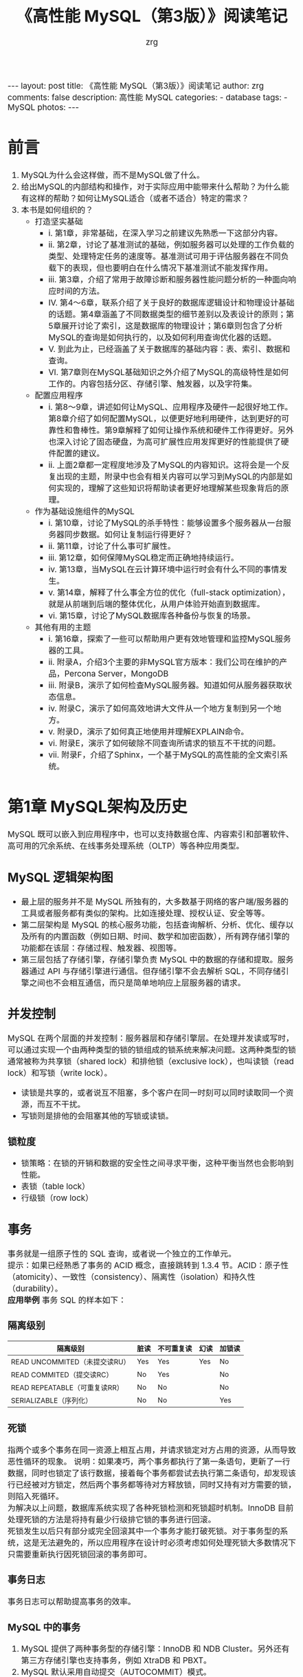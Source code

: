 #+TITLE:     《高性能 MySQL（第3版）》阅读笔记
#+AUTHOR:    zrg
#+EMAIL:     zrg1390556487@gmail.com
#+LANGUAGE:  cn
#+OPTIONS:   H:6 num:t toc:nil \n:nil @:t ::t |:t ^:nil -:t f:t *:t <:t
#+OPTIONS:   TeX:t LaTeX:t skip:nil d:nil todo:t pri:nil tags:not-in-toc
#+INFOJS_OPT: view:plain toc:t ltoc:t mouse:underline buttons:0 path:http://202.203.132.245/~20121156044/.org-info.js />
#+HTML_HEAD: <link rel="stylesheet" type="text/css" href="http://202.203.132.245/~20121156044/.org-manual.css" />
#+EXPORT_SELECT_TAGS: export
#+HTML_HEAD_EXTRA: <style>body {font-size:14pt} code {font-weight:bold;font-size:100%; color:darkblue}</style>
#+EXPORT_EXCLUDE_TAGS: noexport
#+LINK_UP:
#+LINK_HOME:
#+XSLT:

#+BEGIN_EXPORT HTML
---
layout: post
title: 《高性能 MySQL（第3版）》阅读笔记
author: zrg
comments: false
description: 高性能 MySQL
categories:
- database
tags:
- MySQL
photos:
---
#+END_EXPORT

# (setq org-export-html-use-infojs nil)

# (setq org-export-html-style nil)

* 前言
  1. MySQL为什么会这样做，而不是MySQL做了什么。
  2. 给出MySQL的内部结构和操作，对于实际应用中能带来什么帮助？为什么能有这样的帮助？如何让MySQL适合（或者不适合）特定的需求？
  3. 本书是如何组织的？
     + 打造坚实基础
       + i. 第1章，非常基础，在深入学习之前建议先熟悉一下这部分内容。
       + ii. 第2章，讨论了基准测试的基础，例如服务器可以处理的工作负载的类型、处理特定任务的速度等。基准测试可用于评估服务器在不同负载下的表现，但也要明白在什么情况下基准测试不能发挥作用。
       + iii. 第3章，介绍了常用于故障诊断和服务器性能问题分析的一种面向响应时间的方法。
       + IV. 第4～6章，联系介绍了关于良好的数据库逻辑设计和物理设计基础的话题。第4章涵盖了不同数据类型的细节差别以及表设计的原则；第5章展开讨论了索引，这是数据库的物理设计；第6章则包含了分析MySQL的查询是如何执行的，以及如何利用查询优化器的话题。
       + V. 到此为止，已经涵盖了关于数据库的基础内容：表、索引、数据和查询。
       + VI. 第7章则在MySQL基础知识之外介绍了MySQL的高级特性是如何工作的。内容包括分区、存储引擎、触发器，以及字符集。
     + 配置应用程序
       + i. 第8～9章，讲述如何让MySQL、应用程序及硬件一起很好地工作。第8章介绍了如何配置MySQL，以便更好地利用硬件，达到更好的可靠性和鲁棒性。第9章解释了如何让操作系统和硬件工作得更好。另外也深入讨论了固态硬盘，为高可扩展性应用发挥更好的性能提供了硬件配置的建议。
       + ii. 上面2章都一定程度地涉及了MySQL的内容知识。这将会是一个反复出现的主题，附录中也会有相关内容可以学习到MySQL的内部是如何实现的，理解了这些知识将帮助读者更好地理解某些现象背后的原理。
     + 作为基础设施组件的MySQL
       + i. 第10章，讨论了MySQL的杀手特性：能够设置多个服务器从一台服务器同步数据。如何让复制运行得更好？
       + ii. 第11章，讨论了什么事可扩展性。
       + iii. 第12章，如何保障MySQL稳定而正确地持续运行。
       + iv. 第13章，当MySQL在云计算环境中运行时会有什么不同的事情发生。
       + v. 第14章，解释了什么事全方位的优化（full-stack optimization），就是从前端到后端的整体优化，从用户体验开始直到数据库。
       + vi. 第15章，讨论了MySQL数据库各种备份与恢复的场景。
     + 其他有用的主题
       + i. 第16章，探索了一些可以帮助用户更有效地管理和监控MySQL服务器的工具。
       + ii. 附录A，介绍3个主要的非MySQL官方版本：我们公司在维护的产品，Percona Server，MongoDB
       + iii. 附录B，演示了如何检查MySQL服务器。知道如何从服务器获取状态信息。
       + iv. 附录C，演示了如何高效地讲大文件从一个地方复制到另一个地方。
       + v. 附录D，演示了如何真正地使用并理解EXPLAIN命令。
       + vi. 附录E，演示了如何破除不同查询所请求的锁互不干扰的问题。
       + vii. 附录F，介绍了Sphinx，一个基于MySQL的高性能的全文索引系统。
* 第1章 MySQL架构及历史
  MySQL 既可以嵌入到应用程序中，也可以支持数据仓库、内容索引和部署软件、高可用的冗余系统、在线事务处理系统（OLTP）等各种应用类型。
  \\
  [[file:{{site.url}}/assets/images/high_mysql_1-1.png]]
** MySQL 逻辑架构图
   [[file:{{site.url}}/assets/images/high_mysql_1-2.png]]

   + 最上层的服务并不是 MySQL 所独有的，大多数基于网络的客户端/服务器的工具或者服务都有类似的架构。比如连接处理、授权认证、安全等等。
   + 第二层架构是 MySQL 的核心服务功能，包括查询解析、分析、优化、缓存以及所有的内置函数（例如日期、时间、数学和加密函数），所有跨存储引擎的功能都在该层：存储过程、触发器、视图等。
   + 第三层包括了存储引擎，存储引擎负责 MySQL 中的数据的存储和提取。服务器通过 API 与存储引擎进行通信。但存储引擎不会去解析 SQL，不同存储引擎之间也不会相互通信，而只是简单地响应上层服务器的请求。

** 并发控制
   MySQL 在两个层面的并发控制：服务器层和存储引擎层。在处理并发读或写时，可以通过实现一个由两种类型的锁的锁组成的锁系统来解决问题。这两种类型的锁通常被称为共享锁（shared lock）和排他锁（exclusive lock），也叫读锁（read lock）和写锁（write lock）。
   + 读锁是共享的，或者说互不阻塞，多个客户在同一时刻可以同时读取同一个资源，而互不干扰。
   + 写锁则是排他的会阻塞其他的写锁或读锁。

*** 锁粒度
    + 锁策略：在锁的开销和数据的安全性之间寻求平衡，这种平衡当然也会影响到性能。
    + 表锁（table lock）
    + 行级锁（row lock）
** 事务
   事务就是一组原子性的 SQL 查询，或者说一个独立的工作单元。
   \\
   提示：如果已经熟悉了事务的 ACID 概念，直接跳转到 1.3.4 节。ACID：原子性（atomicity）、一致性（consistency）、隔离性（isolation）和持久性（durability）。
   \\
   *应用举例*
   [[file:{{site.url}}/assets/images/high_mysql_1-3.png]]
   事务 SQL 的样本如下：
   [[file:{{site.url}}/assets/images/high_mysql_1-4.png]]

*** 隔离级别
    | 隔离级别                      | 脏读 | 不可重复读 | 幻读 | 加锁读 |
    |-------------------------------+------+------------+------+--------|
    | READ UNCOMMITED（未提交读RU） | Yes  | Yes        | Yes  | No     |
    | READ COMMITED（提交读RC）     | No   | Yes        |      | No     |
    | READ REPEATABLE（可重复读RR） | No   | No         |      | No     |
    | SERIALIZABLE（序列化）        | No   | No         |      | Yes    |

*** 死锁
    指两个或多个事务在同一资源上相互占用，并请求锁定对方占用的资源，从而导致恶性循环的现象。
    [[file:{{site.url}}/assets/images/high_mysql_1-5.png]]
    说明：如果凑巧，两个事务都执行了第一条语句，更新了一行数据，同时也锁定了该行数据，接着每个事务都尝试去执行第二条语句，却发现该行已经被对方锁定，然后两个事务都等待对方释放锁，同时又持有对方需要的锁，则陷入死循环。
    \\
    为解决以上问题，数据库系统实现了各种死锁检测和死锁超时机制。InnoDB 目前处理死锁的方法是将持有最少行级排它锁的事务进行回滚。
    \\
    死锁发生以后只有部分或完全回滚其中一个事务才能打破死锁。对于事务型的系统，这是无法避免的，所以应用程序在设计时必须考虑如何处理死锁大多数情况下只需要重新执行因死锁回滚的事务即可。

*** 事务日志
    事务日志可以帮助提高事务的效率。
*** MySQL 中的事务
    1. MySQL 提供了两种事务型的存储引擎：InnoDB 和 NDB Cluster。另外还有第三方存储引擎也支持事务，例如 XtraDB 和 PBXT。
    2. MySQL 默认采用自动提交（AUTOCOMMIT）模式。
    3. InnoDB 采用的是两阶段锁定协议（two-phase locking protocol）。在事务执行过程中，随时都可以执行锁定，锁只有在执行 COMMIT 或 ROLLBACK 时才会释放，并且所有的锁是在同一时刻被释放。另外，InnoDB 也支持通过特定的语句进行显示锁定，这些语句不属于 SQL 规范（这些锁定经常被滥用，实际上应当尽量避免使用）。
       + SELECT … LOCK IN SHARE MODE
       + SELECT … FOR UPDATE
    4. 注意事项：
       [[file:{{site.url}}/assets/images/high_mysql_1-6.png]]

** 多版本并发控制
   1. MySQL的大多数事务型存储引擎实现的都不是简单的行级锁。基于提升并发性能的考虑，一般都同时实现了多版本并发控制(MVCC)。不仅是 MySQL，包括 Oracle、PostgreSQL等其他数据库系统也实现了，但各自的实现机制不尽相同，因为 MVCC 没有一个统一的实现标准。
   2. 可以认为 MVCC 是行级锁的一个变种，但是它在很多情况下避免了加锁操作，因此开销更低。虽然实现机制有所不同，但大都实现了非阻塞的读操作，写操作也只锁定必要的行。
   3. MVCC 的实现，是通过保存数据在某个时间点的快照来实现的。也就是说，不管需要执行多长时间每个事务看到的数据都是一致的。
   4. 不同存储引擎的 MVCC 实现是不同的，典型的有：乐观（optimistic）并发控制和悲观（pessimistic）并发控制。
   5. InnoDB 的MVCC，是通过在每行记录后面保存两个隐藏的列来实现的。这两列，一个保存了行的创建时间，一个保存行的过期时间（或删除时间）。当然存储的并不是实际的时机值，而是系统版本号。下面是是在 READ REPEATABLE 隔离级别下，MVCC 如何操作的：
      [[file:{{site.url}}/assets/images/high_mysql_1-7.png]]
      **注意：**
      + MVCC 只在 READ REPEATABLE 和 READ COMMITED 两个隔离级别下工作。其他两个隔离级别都和 MVCC 不兼容，READ UNCOMMITED 总是读取最新的数据行，而不是符合当前事务版本的数据行。而 SERIALIZABLE 则会对所有读取的行都加锁。
      + MVCC 并没有正式的规范，所以每个存储引擎和数据库系统的实现都是各异的，没有人能说其他的实现方式是错误的。
** MySQL 的存储引擎
   本节只是概要描述 MySQL 的存储引擎，而不会涉及太多细节。
   \\
   在文件系统中，MySQL 将每个数据库(也称为 schema)保存为数据目录下的一个子目录。
   \\
   不同存储引擎保存数据和索引的方式是不同的，但表的定义则是在 MySQL 服务层统一处理的。
   \\
   可以使用 SHOW TABLE STATUS 命令显示表的相关信息：
   #+begin_src sql
     ,***************************[ 1. row ]***************************
     Name            | user
     Engine          | InnoDB
     Version         | 10
     Row_format      | Dynamic
     Rows            | 6
     Avg_row_length  | 2730
     Data_length     | 16384
     Max_data_length | 0
     Index_length    | 0
     Data_free       | 4194304
     Auto_increment  | <null>
     Create_time     | 2021-02-02 14:40:36
     Update_time     | <null>
     Check_time      | <null>
     Collation       | utf8_bin
     Checksum        | <null>
     Create_options  | row_format=DYNAMIC stats_persistent=0
     Comment         | Users and global privileges

     /*
     Checksum，如果启用，保存的是整个表的实时校验和。
     Create_options，创建表时指定的其他选项。
     ,*/
   #+end_src
*** InnnoDB 存储引擎
    1. InnoDB 是 MySQL 的默认事务型引擎。
    2. InnoDB 的历史
       + 2008 年，InnoDB plugin，适用于 MySQL 5.1 版本，但这是 Oracle 创建的下一代 InnoDB 引擎，其拥有者是 InnoDB 而不是 MySQL。
       + MySQL 最开始默认选择了集成旧的 InnoDB 引擎。在 Oracle 收购了 Sun 公司后发布的 MySQL 5.5 中才彻底使用 InnoDB plugin 替代了旧版本的 InnoDB。
    3. InnoDB 的数据存储在表空间(tablespace)中，表空间是由 InnoDB 管理的一个黑盒子，由一系列的数据文件组成。
    4. InnoDB 采用 MVCC 来支持高并发，并且实现了四个标准的隔离级别。其默认级别是 REPEATABLE READ(可重复读)，并且通过间隙锁(next-key locking)策略防止幻读的出现。间隙锁使得 InnoDB 不仅仅锁定查询涉及的行，还会对索引中的间隙进行锁定，以防止幻影行的插入。
    5. InnoDB 表是基于聚簇索引建立的，聚簇索引对查询有很高的性能，不过它的二级索引(secondary index，非主键索引)中必须包含主键列，所以如果主键列很大的话，其他的所有索引都会很大。因此，若表上的索引较多的话，主键应当尽可能的小。
    6. InnoDB 内部做了很多优化，包括从磁盘读取数据时采用的可预测性预读，能够自动在内存中创建 hash 索引以加速读操作的自适应哈希索引(adaptive hash index)，以及能够加速插入操作的插入缓冲区(insert buffer)等。
    7. 理解 InnoDB 建议：如果使用了 InnoDB 引擎，建议阅读官方手册中的“InnoDB 事务模型和锁”一节；如果应用程序基于 InnoDB 构建，则先了解 InnnoDB 的 MVCC 架构带来的一些微妙和细节之处是非常有必要的。
    8. InnoDB 通过一些机制和工具支持真正的热备份，Oracle 提供 MySQL Enterprise Backup、Percona 提供的开源的 XtraBackup 都可以做到这一点。
*** MyISAM 存储引擎
    1. 在 MySQL 5.1 及之前的版本，MyISAM 是默认的存储引擎。MyISAM 提供了大量的特性，包括全文索引、压缩、空间函数(GIS)等，但 MyISAM 不支持事务和行级锁，且有一个缺陷就是崩溃后无法安全恢复。
    2. MyISAM 会将表存储在两个文件中：数据文件和索引文件，分别以 .MYD 和 .MYI 为扩展名。
    3. MyISAM 表可以包含动态或静态(长度固定)行，MySQL 会根据表的定义来决定采用何种行格式。
    4. MyISAM 表的 MAX_ROWS 和 AVG_ROW_LENGTH 选项的值来实现，两者相乘就是表可能达到的最大大小。注意，修改这两个参数会导致重建整个表和表的所有索引，这可能花费很长时间。
    5. MyISAM 特性
       + 加锁与并发
       + 修复
       + 索引特性
       + 延迟更新索引键(Delayed Key Write)
    6. MyISAM 压缩表
       : myisampack
    7. MyISAM 性能
       + MyISAM 引擎设计简单，数据以紧密格式存储，所以在某些场景下的性能很好。
       + MyISAM 有一些服务器级别的性能扩展限制，比如对索引缓冲区(key cache)的 Mutex 锁，MariaDB 基于段(segment)的索引缓冲区机制来避免该问题。
       + 但最典型的性能问题还是表锁的问题，如果发现所有查询长期处于“Locked”状态，那毫无疑问就是表锁的问题。
*** MySQL 内建的其他存储引擎
    1. Archive ::
       适合日志和数据采集类应用，这类应用做数据分析时往往需要全表扫描。或者在一些需要更快速的 INSERT 操作的场合下也可以使用。
    2. Blackhole ::
       可以在一些特殊的复制架构和日志审核时。但这种应用方式有很多问题，不推荐。
    3. CSV ::
       可以作为一种数据交换机制。
    4. Federated ::
       MariaDB 使用了它的一个后续改进版本 FederatedX。
    5. Memory
       + 用于查找(lookup)或者映射(mapping)表，例如将邮编和州名映射的表。
       + 用于缓存周期性聚合数据(periodically aggregated data)的结果。
       + 用于保存数据分析中产生的中间数据。
       + 临时表：临时表是指使用 CREATE TEMPORARY TABLE 语句创建的表，他可以使用任何存储引擎，因此和 Memory 表不是一回事。临时表只在单个链接中可见，当连接断开时，临时表也将不复存在。
    6. Merge ::
       已经被放弃
    7. NDB 集群引擎 ::
       作为 SQL 和 NDB 原生协议之间的接口。MySQL 服务器、NDB，以及分布式的、share-nothing 的、容灾的、高可用的 NDB 数据库的组合，被称为 MySQL 集群(MySQL Cluster)。
*** 第三方存储引擎
    1. OLTP 类引擎
       + XtraDB
       + PBXT
       + TokuDB
       + RethinkDB
       + Falcon
    2. 面向列的存储引擎
       + Infobright
       + InfiniDB
    3. 社区存储引擎
       + Aria
       + Groonga
       + OQGraph
       + Q4M
       + SphinxSE
       + Spider
       + VPForMySQL
*** 选择合适的存储引擎
*** MySQL 时间线(Timeline)
    1. 3.23(2001)
    2. 4.0(2003)
    3. 4.1(2005)
    4. 5.0(2006)
    5. 5.1(2008)
    6. 5.5(2010)
    7. 5.6(2013)
    8. 5.7(2015)
    9. 8.0(2018)
** MySQL 的时间线

** MySQL 的开发模式

** 总结
   1. 如果能理解 MySQL 在存储引擎和服务层之间处理查询时如何通过 API 来回交互，就能抓住 MySQL 的核心基础架构的精髓。
* 第2章 MySQL 基准测试

* 第3章 服务器性能剖析

* 第4章 Schema 与数据类型优化

* 第5章 创建高性能的索引
